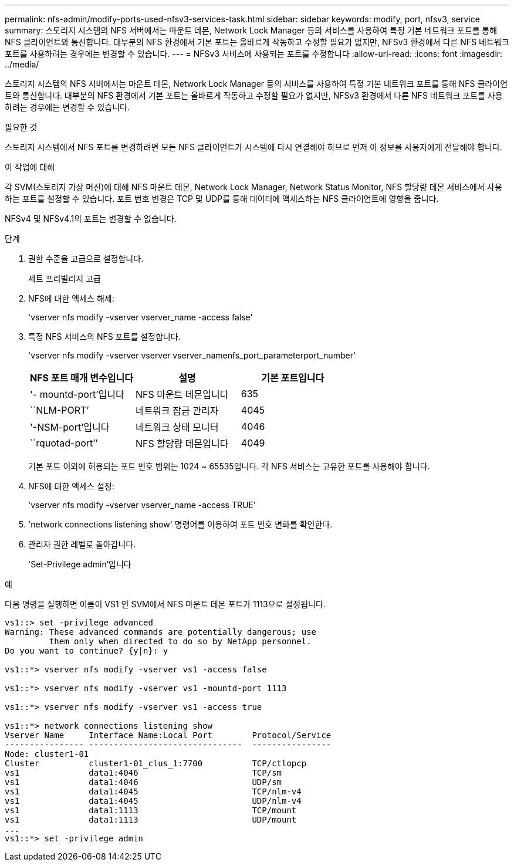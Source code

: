 ---
permalink: nfs-admin/modify-ports-used-nfsv3-services-task.html 
sidebar: sidebar 
keywords: modify, port, nfsv3, service 
summary: 스토리지 시스템의 NFS 서버에서는 마운트 데몬, Network Lock Manager 등의 서비스를 사용하여 특정 기본 네트워크 포트를 통해 NFS 클라이언트와 통신합니다. 대부분의 NFS 환경에서 기본 포트는 올바르게 작동하고 수정할 필요가 없지만, NFSv3 환경에서 다른 NFS 네트워크 포트를 사용하려는 경우에는 변경할 수 있습니다. 
---
= NFSv3 서비스에 사용되는 포트를 수정합니다
:allow-uri-read: 
:icons: font
:imagesdir: ../media/


[role="lead"]
스토리지 시스템의 NFS 서버에서는 마운트 데몬, Network Lock Manager 등의 서비스를 사용하여 특정 기본 네트워크 포트를 통해 NFS 클라이언트와 통신합니다. 대부분의 NFS 환경에서 기본 포트는 올바르게 작동하고 수정할 필요가 없지만, NFSv3 환경에서 다른 NFS 네트워크 포트를 사용하려는 경우에는 변경할 수 있습니다.

.필요한 것
스토리지 시스템에서 NFS 포트를 변경하려면 모든 NFS 클라이언트가 시스템에 다시 연결해야 하므로 먼저 이 정보를 사용자에게 전달해야 합니다.

.이 작업에 대해
각 SVM(스토리지 가상 머신)에 대해 NFS 마운트 데몬, Network Lock Manager, Network Status Monitor, NFS 할당량 데몬 서비스에서 사용하는 포트를 설정할 수 있습니다. 포트 번호 변경은 TCP 및 UDP를 통해 데이터에 액세스하는 NFS 클라이언트에 영향을 줍니다.

NFSv4 및 NFSv4.1의 포트는 변경할 수 없습니다.

.단계
. 권한 수준을 고급으로 설정합니다.
+
세트 프리빌리지 고급

. NFS에 대한 액세스 해제:
+
'vserver nfs modify -vserver vserver_name -access false'

. 특정 NFS 서비스의 NFS 포트를 설정합니다.
+
'vserver nfs modify -vserver vserver vserver_namenfs_port_parameterport_number'

+
[cols="3*"]
|===
| NFS 포트 매개 변수입니다 | 설명 | 기본 포트입니다 


 a| 
'- mountd-port'입니다
 a| 
NFS 마운트 데몬입니다
 a| 
635



 a| 
``NLM-PORT’
 a| 
네트워크 잠금 관리자
 a| 
4045



 a| 
'-NSM-port'입니다
 a| 
네트워크 상태 모니터
 a| 
4046



 a| 
``rquotad-port’’
 a| 
NFS 할당량 데몬입니다
 a| 
4049

|===
+
기본 포트 이외에 허용되는 포트 번호 범위는 1024 ~ 65535입니다. 각 NFS 서비스는 고유한 포트를 사용해야 합니다.

. NFS에 대한 액세스 설정:
+
'vserver nfs modify -vserver vserver_name -access TRUE'

. 'network connections listening show' 명령어를 이용하여 포트 번호 변화를 확인한다.
. 관리자 권한 레벨로 돌아갑니다.
+
'Set-Privilege admin'입니다



.예
다음 명령을 실행하면 이름이 VS1 인 SVM에서 NFS 마운트 데몬 포트가 1113으로 설정됩니다.

....
vs1::> set -privilege advanced
Warning: These advanced commands are potentially dangerous; use
         them only when directed to do so by NetApp personnel.
Do you want to continue? {y|n}: y

vs1::*> vserver nfs modify -vserver vs1 -access false

vs1::*> vserver nfs modify -vserver vs1 -mountd-port 1113

vs1::*> vserver nfs modify -vserver vs1 -access true

vs1::*> network connections listening show
Vserver Name     Interface Name:Local Port        Protocol/Service
---------------- -------------------------------  ----------------
Node: cluster1-01
Cluster          cluster1-01_clus_1:7700          TCP/ctlopcp
vs1              data1:4046                       TCP/sm
vs1              data1:4046                       UDP/sm
vs1              data1:4045                       TCP/nlm-v4
vs1              data1:4045                       UDP/nlm-v4
vs1              data1:1113                       TCP/mount
vs1              data1:1113                       UDP/mount
...
vs1::*> set -privilege admin
....